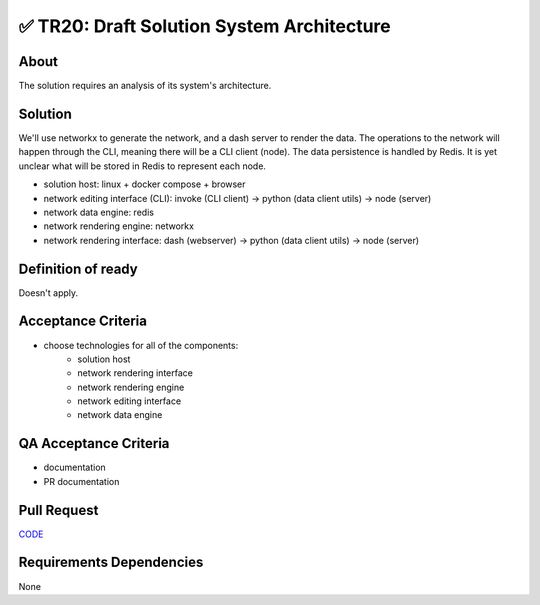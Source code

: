 .. raw:: html

   <a href="https://github.com/lifespline/backlog.git"><img loading="lazy" width="149" height="149" src="https://github.blog/wp-content/uploads/2008/12/forkme_left_darkblue_121621.png?resize=149%2C149" class="attachment-full size-full" alt="Fork me on GitHub" data-recalc-dims="1"></a>

===========================================
✅ TR20: Draft Solution System Architecture
===========================================

About
-----

The solution requires an analysis of its system's architecture.

Solution
--------

We'll use networkx to generate the network, and a dash server to render the data. The operations to the network will happen through the CLI, meaning there will be a CLI client (node). The data persistence is handled by Redis. It is yet unclear what will be stored in Redis to represent each node.

* solution host: linux + docker compose + browser
* network editing interface (CLI): invoke (CLI client) -> python (data client utils) -> node (server)
* network data engine: redis
* network rendering engine: networkx
* network rendering interface: dash (webserver) -> python (data client utils) -> node (server)

.. image:: ../../../../../static/img/architecture/system-architecture.png
    :width: 600
    :alt: System Architecture


Definition of ready
-------------------

Doesn't apply.

Acceptance Criteria
-------------------

* choose technologies for all of the components:
   * solution host
   * network rendering interface
   * network rendering engine
   * network editing interface
   * network data engine

QA Acceptance Criteria
----------------------

* documentation
* PR documentation

Pull Request
------------

`CODE <https://github.com/lifespline/backlog/pull/CODE>`_

Requirements Dependencies
-------------------------

None
